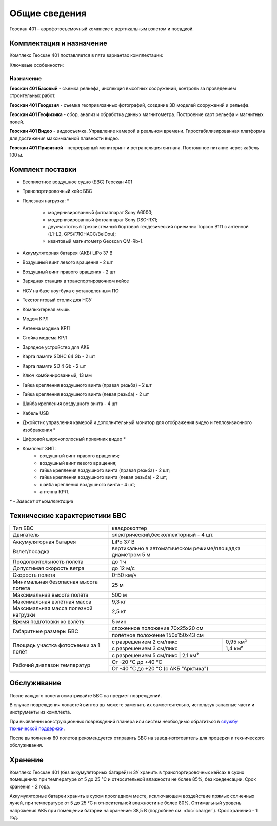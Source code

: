 Общие сведения
==================

Геоскан 401 – аэрофотосъемочный комплекс с вертикальным взлетом и посадкой.


Комплектация и назначение
-----------------------------


Комплекс Геоскан 401 поставляется в пяти вариантах комплектации:


Ключевые особенности:

.. image:: _static/_images/401_all.png
   :width: 610
   :align: center



**Назначение**
_________________________

**Геоскан 401 Базовый** - съемка рельефа, инспекция высотных сооружений, контроль за проведением строительных работ.

**Геоскан 401 Геодезия** - съемка геопривязанных фотографий, создание 3D моделей сооружений и рельефа.

**Геоскан 401 Геофизика** - сбор, анализ и обработка данных магнитометра. Построение карт рельефа и магнитных полей.

**Геоскан 401 Видео** - видеосъемка. Управление камерой в реальном времени. Гиростабилизированная платформа для достижения максимальной плавности видео.

**Геоскан 401 Привязной** - непрерывный мониторинг и ретрансляция сигнала. Постоянное питание через кабель 100 м.



Комплект поставки
---------------------

* Беспилотное воздушное судно (БВС) Геоскан 401
* Транспортировочный кейс БВС
* Полезная нагрузка: *

   * модернизированный фотоаппарат Sony A6000;
   * модернизированный фотоаппарат Sony DSC-RX1;
   * двухчастотный трехсистемный бортовой геодезический приемник Topcon B111 с антенной (L1-L2, GPS/ГЛОНАСС/BeiDou);
   * квантовый магнитометр Geoscan QM-Rb-1.

* Аккумуляторная батарея (АКБ) LiPo 37 В
* Воздушный винт левого вращения - 2 шт
* Воздушный винт правого вращения - 2 шт
* Зарядная станция в транспортировочном кейсе
* НСУ на базе ноутбука с установленным ПО
* Текстолитовый столик для НСУ
* Компьютерная мышь
* Модем КРЛ
* Антенна модема КРЛ
* Стойка модема КРЛ
* Зарядное устройство для АКБ
* Карта памяти SDHC 64 Gb - 2 шт
* Карта памяти SD 4 Gb - 2 шт
* Ключ комбинированный, 13 мм
* Гайка крепления воздушного винта (правая резьба) - 2 шт
* Гайка крепления воздушного винта (левая резьба) - 2 шт
* Шайба крепления воздушного винта - 4 шт
* Кабель USB
* Джойстик управления камерой и дополнительный монитор для отображения видео и тепловизионного изображения *
* Цифровой широкополосный приемник видео *
* Комплект ЗИП:
   * воздушный винт правого вращения;
   * воздушный винт левого вращения;
   * гайка крепления воздушного винта (правая резьба) - 2 шт;
   * гайка крепления воздушного винта (левая резьба) - 2 шт;
   * шайба крепления воздушного винта - 4 шт;
   * антенна КРЛ.


`*` - *Зависит от комплектации*


Технические характеристики БВС
----------------------------------

+--------------------------------------------+---------------------------------------------------------------------------+
|                    Тип БВС                 |                                 квадрокоптер                              |
+--------------------------------------------+---------------------------------------------------------------------------+
|                    Двигатель               |          электрический,бесколлекторный - 4 шт.                            |
+--------------------------------------------+---------------------------------------------------------------------------+
|            Аккумуляторная батарея          |                                LiPo 37 В                                  |
+--------------------------------------------+---------------------------------------------------------------------------+
|                Взлет/посадка               |       вертикально в автоматическом режиме/площадка диаметром 5 м          |
+--------------------------------------------+---------------------------------------------------------------------------+
|         Продолжительность полета           |                               до 1 ч                                      |
+--------------------------------------------+---------------------------------------------------------------------------+
|             Допустимая скорость ветра      |                              до 12 м/с                                    |
+--------------------------------------------+---------------------------------------------------------------------------+
|                Скорость полета             |                             0-50 км/ч                                     |
+--------------------------------------------+---------------------------------------------------------------------------+
|    Минимальная безопасная высота полета    |                                  25 м                                     |
+--------------------------------------------+---------------------------------------------------------------------------+
|          Максимальная высота полёта        |                                 500 м                                     |
+--------------------------------------------+---------------------------------------------------------------------------+
|          Максимальная взлётная масса       |                                9,3 кг                                     |
+--------------------------------------------+---------------------------------------------------------------------------+
|     Максимальная масса полезной нагрузки   |                                2,5 кг                                     |
+--------------------------------------------+---------------------------------------------------------------------------+
|         Время подготовки ко взлёту         |                                 5 мин                                     |
+--------------------------------------------+--------------------------------------+------------------------------------+
|                                            |                       сложенное положение 70х25х20 см                     |
|         Габаритные размеры БВС             +---------------------------------------------------------------------------+
|                                            |                       полётное положение 150х150х43 см                    |
+--------------------------------------------+--------------------------------------+------------------------------------+
|                                            |  с разрешением 2 см/пикс             |    0,95 км²                        |
|                                            +--------------------------------------+------------------------------------+
|     Площадь участка фотосъемки за 1 полёт  |  с разрешением 3 см/пикс             |    1,4 км²                         |
|                                            +--------------------------------------+------------------------------------+
|                                            |  с разрешением 5 см/пикс             |    2,1 км²                         |
+--------------------------------------------+---------------------------------------------------------------------------+
|                                            |                             От -20 °С до +40 °С                           |
+        Рабочий диапазон температур         +---------------------------------------------------------------------------+
|                                            |                   От -40 °С до +20 °С (с АКБ "Арктика")                   |
+--------------------------------------------+---------------------------------------------------------------------------+


Обслуживание
---------------------------

После каждого полета осматривайте БВС на предмет повреждений.

В случае повреждения лопастей винтов вы можете заменить их самостоятельно, используя запасные части и инструменты из комплекта.

При выявлении конструкционных повреждений планера или систем необходимо обратиться в `службу технической поддержки <https://www.geoscan.aero/ru/support>`_.

После выполнения 80 полетов рекомендуется отправить БВС на завод-изготовитель для проверки и технического обслуживания.


Хранение
-----------

Комплекс Геоскан 401 (без аккумуляторных батарей) и ЗУ хранить в транспортировочных кейсах в сухих помещениях при температуре от 5 до 25 °С и относительной влажности не более 85%, без конденсации. Срок хранения - 2 года.

Аккумуляторные батареи хранить в сухом прохладном месте, исключающем воздействие прямых солнечных лучей, при температуре от 5 до 25 °С и относительной влажности не более 80%. Оптимальный уровень напряжения АКБ при помещении батареи на хранение: 38,5 В (подробнее см. :doc:`charger`). Срок хранения - 1 год.